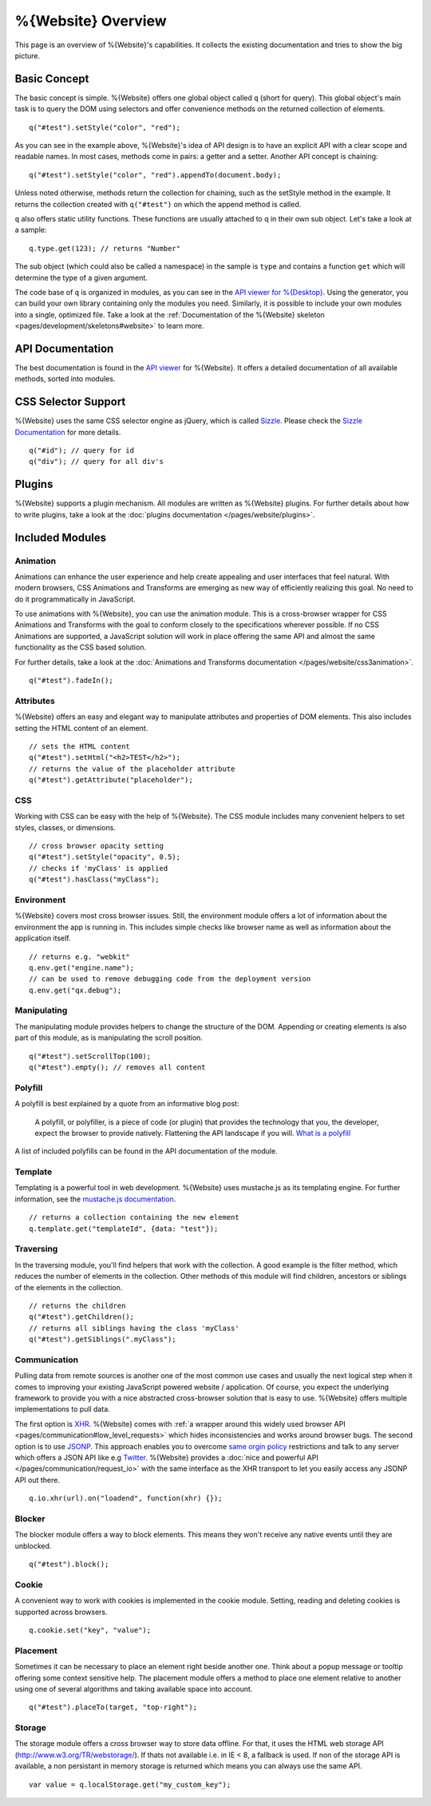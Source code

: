 .. _pages/webite_overview#overview:

%{Website} Overview
===================

This page is an overview of %{Website}'s capabilities. It collects the existing documentation and tries to show the big picture.


.. _pages/webite_overview#basic:

Basic Concept
*************
The basic concept is simple. %{Website} offers one global object called ``q`` (short for query). This global object's main task is to query the DOM using selectors and offer convenience methods on the returned collection of elements.

::

  q("#test").setStyle("color", "red");

As you can see in the example above, %{Website}'s idea of API design is to have an explicit API with a clear scope and readable names. In most cases, methods come in pairs: a getter and a setter. Another API concept is chaining:

::

  q("#test").setStyle("color", "red").appendTo(document.body);

Unless noted otherwise, methods return the collection for chaining, such as the setStyle method in the example. It returns the collection created with ``q("#test")`` on which the append method is called.

``q`` also offers static utility functions. These functions are usually attached to q in their own sub object. Let's take a look at a sample:

::

  q.type.get(123); // returns "Number"

The sub object (which could also be called a namespace) in the sample is ``type`` and contains a function ``get`` which will determine the type of a given argument.

The code base of ``q`` is organized in modules, as you can see in the `API viewer for %{Desktop} <http://demo.qooxdoo.org/%{version}/apiviewer#qx.module>`__. Using the generator, you can build your own library containing only the modules you need. Similarly, it is possible to include your own modules into a single, optimized file. Take a look at the :ref:`Documentation of the %{Website} skeleton <pages/development/skeletons#website>` to learn more.


.. _pages/webite_overview#api:

API Documentation
*****************
The best documentation is found in the `API viewer <http://demo.qooxdoo.org/%{version}/website-api>`__ for %{Website}. It offers a detailed documentation of all available methods, sorted into modules.


CSS Selector Support
********************
%{Website} uses the same CSS selector engine as jQuery, which is called `Sizzle <http://sizzlejs.org>`__. Please check the `Sizzle Documentation <https://github.com/jquery/sizzle/wiki/Sizzle-Home>`__ for more details.

::

  q("#id"); // query for id
  q("div"); // query for all div's


Plugins
*******

%{Website} supports a plugin mechanism. All modules are written as %{Website} plugins. For further details about how to write plugins, take a look at the :doc:`plugins documentation </pages/website/plugins>`.

.. _pages/website/overview#included_modules:

Included Modules
****************

Animation
---------
Animations can enhance the user experience and help create appealing and user interfaces that feel natural. With modern browsers, CSS Animations and Transforms are emerging as new way of efficiently realizing this goal. No need to do it programmatically in JavaScript.

To use animations with %{Website}, you can use the animation module. This is a cross-browser wrapper for CSS Animations and Transforms with the goal to conform closely to the specifications wherever possible. If no CSS Animations are supported, a JavaScript solution will work in place offering the same API and almost the same functionality as the CSS based solution.

For further details, take a look at the :doc:`Animations and Transforms documentation </pages/website/css3animation>`.

::

  q("#test").fadeIn();


Attributes
----------
%{Website} offers an easy and elegant way to manipulate attributes and properties of DOM elements. This also includes setting the HTML content of an element.

::

  // sets the HTML content
  q("#test").setHtml("<h2>TEST</h2>");
  // returns the value of the placeholder attribute
  q("#test").getAttribute("placeholder");


CSS
---
Working with CSS can be easy with the help of %{Website}. The CSS module includes many convenient helpers to set styles, classes, or dimensions.

::

  // cross browser opacity setting
  q("#test").setStyle("opacity", 0.5);
  // checks if 'myClass' is applied
  q("#test").hasClass("myClass");


Environment
-----------
%{Website} covers most cross browser issues. Still, the environment module offers a lot of information about the environment the app is running in. This includes simple checks like browser name as well as information about the application itself.

::

  // returns e.g. "webkit"
  q.env.get("engine.name");
  // can be used to remove debugging code from the deployment version
  q.env.get("qx.debug");


Manipulating
------------
The manipulating module provides helpers to change the structure of the DOM. Appending or creating elements is also part of this module, as is manipulating the scroll position.

::

  q("#test").setScrollTop(100);
  q("#test").empty(); // removes all content


Polyfill
--------
A polyfill is best explained by a quote from an informative blog post:

  A polyfill, or polyfiller, is a piece of code (or plugin) that provides the technology that you, the developer, expect the browser to provide natively. Flattening the API landscape if you will. `What is a polyfill <http://remysharp.com/2010/10/08/what-is-a-polyfill/>`_

A list of included polyfills can be found in the API documentation of the module.


Template
--------
Templating is a powerful tool in web development. %{Website} uses mustache.js as its templating engine. For further information, see the `mustache.js documentation <https://github.com/janl/mustache.js/>`_.

::

  // returns a collection containing the new element
  q.template.get("templateId", {data: "test"});

Traversing
----------
In the traversing module, you'll find helpers that work with the collection. A good example is the filter method, which reduces the number of elements in the collection. Other methods of this module will find children, ancestors or siblings of the elements in the collection.

::

  // returns the children
  q("#test").getChildren();
  // returns all siblings having the class 'myClass'
  q("#test").getSiblings(".myClass");

Communication
-------------

Pulling data from remote sources is another one of the most common use cases and usually the next logical step when it comes to improving your existing JavaScript powered website / application. Of course, you expect the underlying framework to provide you with a nice abstracted cross-browser solution that is easy to use. %{Website} offers multiple implementations to pull data.

The first option is `XHR <http://en.wikipedia.org/wiki/XHR>`__. %{Website} comes with :ref:`a wrapper around this widely used browser API <pages/communication#low_level_requests>` which hides inconsistencies and works around browser bugs.
The second option is to use `JSONP <http://en.wikipedia.org/wiki/JSONP>`__. This approach enables you to overcome `same orgin policy <http://en.wikipedia.org/wiki/Same_origin_policy>`__ restrictions and talk to any server which offers a JSON API like e.g `Twitter <https://dev.twitter.com/>`__. %{Website} provides a :doc:`nice and powerful API </pages/communication/request_io>` with the same interface as the XHR transport to let you easily access any JSONP API out there.

::

  q.io.xhr(url).on("loadend", function(xhr) {});



Blocker
-------
The blocker module offers a way to block elements. This means they won't receive any native events until they are unblocked.

::

  q("#test").block();


Cookie
------
A convenient way to work with cookies is implemented in the cookie module. Setting, reading and deleting cookies is supported across browsers.

::

  q.cookie.set("key", "value");


Placement
---------
Sometimes it can be necessary to place an element right beside another one. Think about a popup message or tooltip offering some context sensitive help. The placement module offers a method to place one element relative to another using one of several algorithms and taking available space into account.

::

  q("#test").placeTo(target, "top-right");


Storage
-------
The storage module offers a cross browser way to store data offline. For that, it uses
the HTML web storage API (http://www.w3.org/TR/webstorage/). If thats not available i.e. in IE < 8, a fallback is used. If non of the storage API is available, a non persistant
in memory storage is returned which means you can always use the same API.

::

  var value = q.localStorage.get("my_custom_key");

